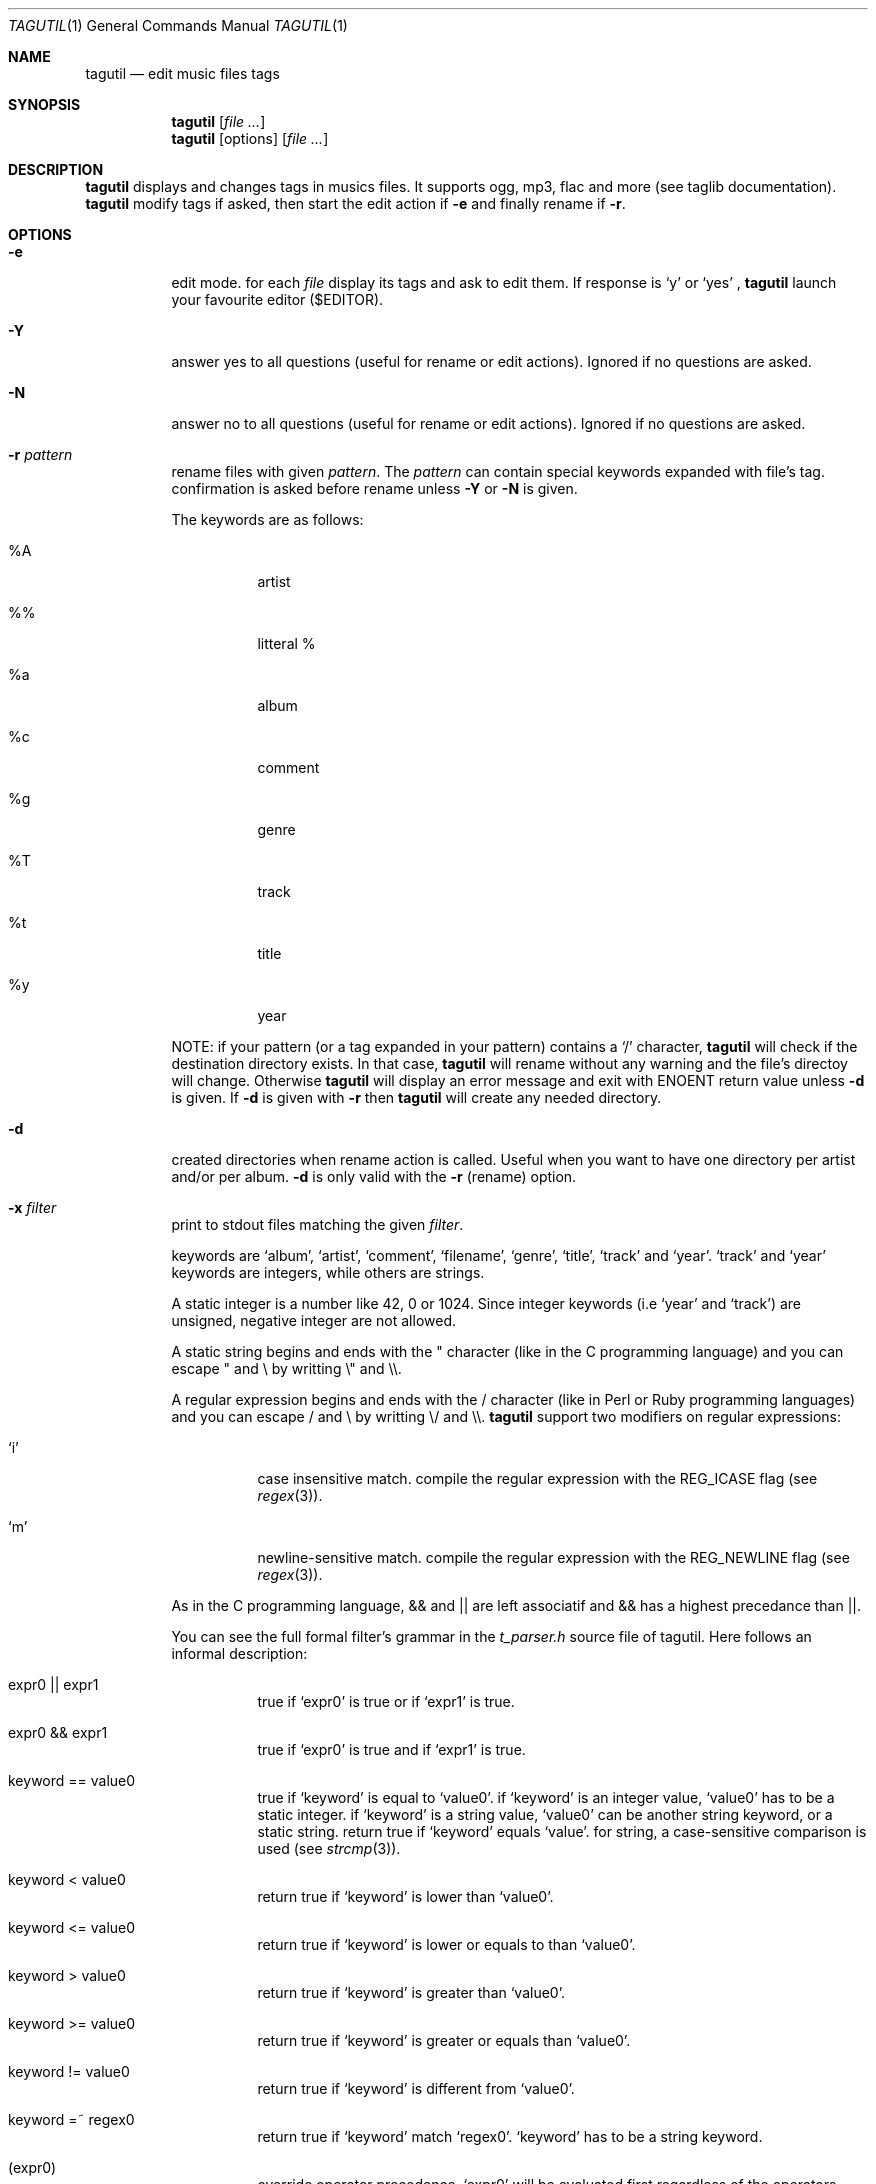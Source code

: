 .\"
.\" Copyright (c) 2008, Perrin Alexandre <kaworu@kaworu.ch>
.\"
.\" All rights reserved.
.\" Redistribution and use in source and binary forms, with or without
.\" modification, are permitted provided that the following conditions are met:
.\"
.\" *   Redistributions of source code must retain the above copyright
.\"     notice, this list of conditions and the following disclaimer.
.\" *   Redistributions in binary form must reproduce the above copyright
.\"     notice, this list of conditions and the following disclaimer in the
.\"     documentation and/or other materials provided with the distribution.
.\" *   Neither the name of Perrin Alexandre, nor the names of its
.\"     contributors may be used to endorse or promote products derived
.\"     from this software without specific prior written permission.
.\"
.\" THIS SOFTWARE IS PROVIDED BY THE REGENTS AND CONTRIBUTORS ``AS IS'' AND ANY
.\" EXPRESS OR IMPLIED WARRANTIES, INCLUDING, BUT NOT LIMITED TO, THE IMPLIED
.\" WARRANTIES OF MERCHANTABILITY AND FITNESS FOR A PARTICULAR PURPOSE ARE
.\" DISCLAIMED. IN NO EVENT SHALL THE REGENTS AND CONTRIBUTORS BE LIABLE FOR ANY
.\" DIRECT, INDIRECT, INCIDENTAL, SPECIAL, EXEMPLARY, OR CONSEQUENTIAL DAMAGES
.\" (INCLUDING, BUT NOT LIMITED TO, PROCUREMENT OF SUBSTITUTE GOODS OR SERVICES;
.\" LOSS OF USE, DATA, OR PROFITS; OR BUSINESS INTERRUPTION) HOWEVER CAUSED AND
.\" ON ANY THEORY OF LIABILITY, WHETHER IN CONTRACT, STRICT LIABILITY, OR TORT
.\" (INCLUDING NEGLIGENCE OR OTHERWISE) ARISING IN ANY WAY OUT OF THE USE OF THIS
.\" SOFTWARE, EVEN IF ADVISED OF THE POSSIBILITY OF SUCH DAMAGE.
.\"
.Dd June 26, 2008
.Dt TAGUTIL 1
.Os
.Sh NAME
.Nm tagutil
.Nd edit music files tags
.Sh SYNOPSIS
.Nm
.Op Ar
.Nm
[options]
.Op Ar
.Sh DESCRIPTION
.Nm
displays and changes tags in musics files. It supports ogg, mp3, flac and more
(see taglib documentation).
.Nm
modify tags if asked, then start the edit action if
.Fl e
and finally rename if
.Fl r .
.Sh OPTIONS
.Pp
.Bl -tag -width indent
.It Fl e
edit mode. for each
.Ar file
display its tags and ask to edit them. If response is
.Sq y
or
.Sq yes
,
.Nm
launch your favourite editor ($EDITOR).
.It Fl Y
answer yes to all questions (useful for rename or edit actions). Ignored if no questions are asked.
.It Fl N
answer no to all questions (useful for rename or edit actions). Ignored if no questions are asked.
.It Fl r Ar pattern
rename files with given
.Ar pattern .
The
.Ar pattern
can contain special keywords expanded with file's tag.
confirmation is asked before rename unless
.Fl Y
or
.Fl N
is given.
.Pp
The keywords are as follows:
.Bl -tag -width indent
.It \%%A
artist
.It \%%\%%
litteral \%%
.It \%%a
album
.It \%%c
comment
.It \%%g
genre
.It \%%T
track
.It \%%t
title
.It \%%y
year
.El
.Pp
NOTE: if your pattern (or a tag expanded in your pattern) contains a
.Sq /
character,
.Nm
will check if the destination directory exists. In that case,
.Nm
will rename without any warning and the file's directoy will change. Otherwise
.Nm
will display an error message and exit with
.Er ENOENT
return value unless
.Fl d
is given. If
.Fl d
is given with
.Fl r
then
.Nm
will create any needed directory.
.It Fl d
created directories when rename action is called. Useful when you want to have one directory per artist and/or per album.
.Fl d
is only valid with the
.Fl r
(rename) option.
.It Fl x Ar filter
print to stdout files matching the given
.Ar filter .
.Pp The filter format is a C-like boolean expression, which
keywords are
.Sq album ,
.Sq artist ,
.Sq comment ,
.Sq filename ,
.Sq genre ,
.Sq title ,
.Sq track
and
.Sq year .
.Sq track
and
.Sq year
keywords are integers, while others are strings.
.Pp
A static integer is a number like 42, 0 or 1024. Since integer keywords (i.e
.Sq year
and
.Sq track )
are unsigned, negative integer are not allowed.
.Pp
A static string begins and ends with the " character (like in the C programming
language) and you can escape " and \\ by writting \\" and \\\\.
.Pp
A regular expression begins and ends with the / character (like in Perl or
Ruby programming languages) and you can escape / and \\ by writting \\/ and \\\\.
.Nm
support two modifiers on regular expressions:
.Pp
.Bl -tag -width indent
.It Sq i
case insensitive match. compile the regular expression with the
.Dv REG_ICASE
flag (see
.Xr regex 3 ) .
.It Sq m
newline-sensitive match. compile the regular expression with the
.Dv REG_NEWLINE
flag (see
.Xr regex 3 ) .
.El
.Pp
As in the C programming language, && and || are left associatif and && has a highest precedance than ||.
.Pp
You can see the full formal filter's grammar in the
.Pa t_parser.h
source file of tagutil. Here follows an informal description:
.Bl -tag -width indent
.It expr0 || expr1
true if
.Sq expr0
is true or if
.Sq expr1
is true.
.It expr0 && expr1
true if
.Sq expr0
is true and if
.Sq expr1
is true.
.It keyword == value0
true if
.Sq keyword
is equal to
.Sq value0 .
if
.Sq keyword
is an integer value,
.Sq value0
has to be a static integer.
if
.Sq keyword
is a string value,
.Sq value0
can be another string keyword, or a static string.
return true if
.Sq keyword
equals
.Sq value .
for string, a case-sensitive comparison is used (see
.Xr strcmp 3 ) .
.It keyword < value0
return true if
.Sq keyword
is lower than
.Sq value0 .
.It keyword <= value0
return true if
.Sq keyword
is lower or equals to than
.Sq value0 .
.It keyword > value0
return true if
.Sq keyword
is greater than
.Sq value0 .
.It keyword >= value0
return true if
.Sq keyword
is greater or equals than
.Sq value0 .
.It keyword != value0
return true if
.Sq keyword
is different from
.Sq value0 .
.It keyword =~ regex0
return true if
.Sq keyword
match
.Sq regex0 .
.Sq keyword
has to be a string keyword.
.It ( expr0 )
override operator precedence.
.Sq expr0
will be evaluated first regardless of the operators precedance and
associativity.
.It !(expr0)
true if
.Sq expr0
is false, false otherwise.
.El
.Pp
Comparison operators are not commutatif, then you can't write
.Dl 1 == track
for example, write
.Dl track == 1
instead.
.It Fl A Ar artist-name
set
.Sq artist
tag to
.Ar artist-name .
.It Fl a Ar album-name
set
.Sq album
tag to
.Ar album-name .
.It Fl c Ar a-comment
set
.Sq comment
tag to
.Ar a-comment .
.It Fl g Ar a-genre
set
.Sq genre
tag to
.Ar a-genre
.It Fl T Ar track-no
set
.Sq track
tag to
.Ar track-no
.It Fl t Ar a-title
set
.Sq title
tag to
.Ar a-title
.It Fl y Ar year-no
set
.Sq year
tag to
.Ar year-no
.El
.Sh ENVIRONMENT
The
.Ev LC_ALL, EDITOR
and
.Ev TMPDIR
environment variables affect the execution of
.Nm .
.Bl -tag -width indent
.It Ev LC_ALL
used to set the taglib encoding for reading and setting tags.
.It Ev EDITOR
used when the
.Sq Fl e
option is given.
.It Ev TMPDIR
used to store a temporary file when
.Sq Fl e
option is given.
.El
.Sh EXIT STATUS
.Ex -std
.Sh EXAMPLES
print the tags of file.flac:
.Dl Nm Ar file.flac
.Pp
interactivly edit the file.flac's tags:
.Dl Nm Fl e Ar file.flac
.Pp
rename all your music files in the current directory to "artist - album - [track] - title":
.Dl Nm Fl r Ar '%A - %a - [%T] - %t' *
.Pp
find all the files created after 2004:
.Dl Nm Fl x Ar 'year >= 2004' *
.Pp
find the files that belongs to an album of the same name of their artist:
.Dl Nm Fl x Ar 'artist == album' *
.Pp
find music of the 60':
.Dl Nm Fl x Ar 'year >= 1960 && year < 1970' *
.Pp
find all Pink Floyd's music, or live music older than 1970:
.Dl Nm Fl x Ar 'artist == \&"Pink Floyd\&" || year < 1970 && album =~ /live/i' *
.Pp
set the title "foo" to file.ogg:
.Dl Nm Fl t Ar 'foo' file.ogg
.Pp
set the year number 2000 to file.mp3:
.Dl Nm Fl y Ar 2000 file.mp3
.Sh AUTHORS
.An "Alexandre Perrin" Aq kaworu@kaworu.ch
.An "Baptiste Daroussin" Aq baptiste.daroussin@gmail.com
.Sh BUGS
.Sq filter
option can't compare
.Sq year
and
.Sq track
keywords.
